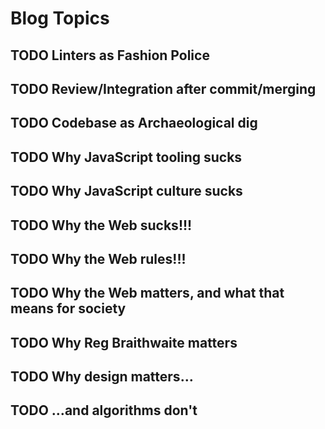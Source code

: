 * Blog Topics
** TODO Linters as Fashion Police
** TODO Review/Integration after commit/merging
** TODO Codebase as Archaeological dig
** TODO Why JavaScript tooling sucks
** TODO Why JavaScript culture sucks
** TODO Why the Web sucks!!!
** TODO Why the Web rules!!!
** TODO Why the Web matters, and what that means for society
** TODO Why Reg Braithwaite matters
** TODO Why design matters...
** TODO ...and algorithms don't

